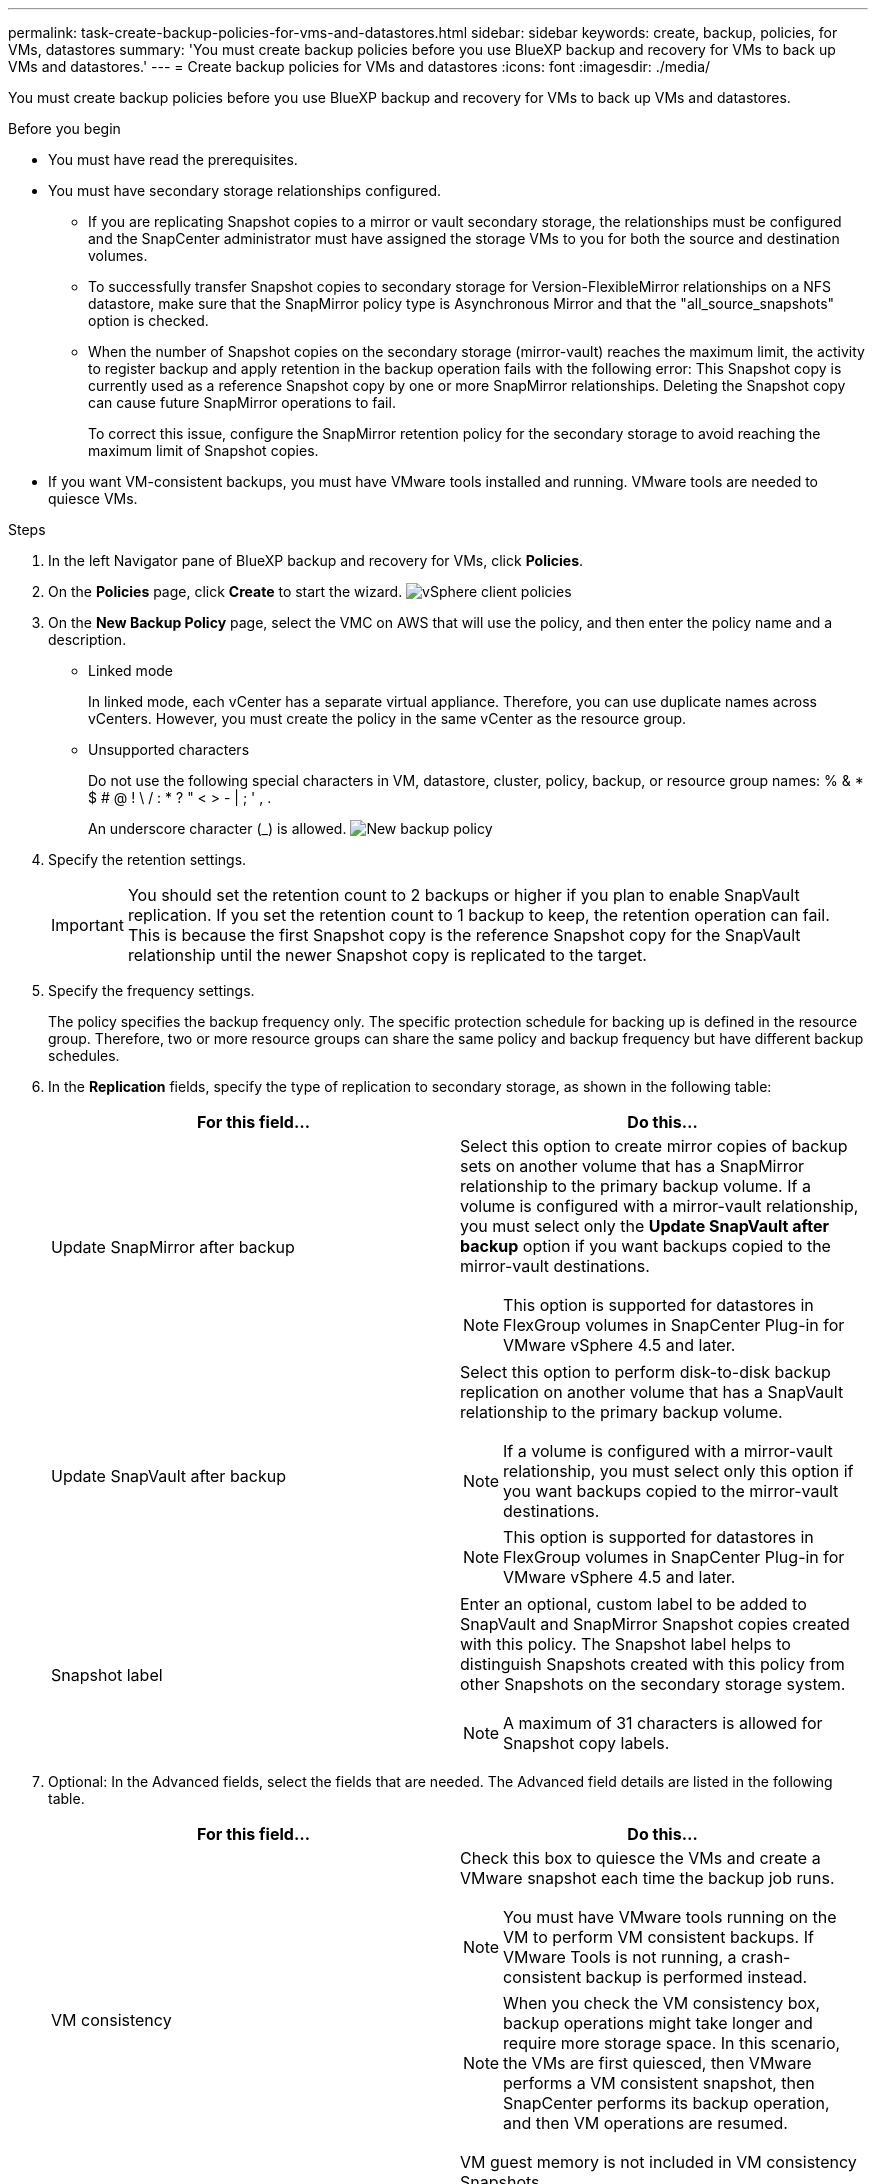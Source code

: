---
permalink: task-create-backup-policies-for-vms-and-datastores.html
sidebar: sidebar
keywords: create, backup, policies, for VMs, datastores
summary: 'You must create backup policies before you use BlueXP backup and recovery for VMs to back up VMs and datastores.'
---
= Create backup policies for VMs and datastores
:icons: font
:imagesdir: ./media/

[.lead]
You must create backup policies before you use BlueXP backup and recovery for VMs to back up VMs and datastores.

.Before you begin
* You must have read the prerequisites.
* You must have secondary storage relationships configured.

** If you are replicating Snapshot copies to a mirror or vault secondary storage, the relationships must be configured and the SnapCenter administrator must have assigned the storage VMs to you for both the source and destination volumes.
** To successfully transfer Snapshot copies to secondary storage for Version-FlexibleMirror relationships on a NFS datastore, make sure that the SnapMirror policy type is Asynchronous Mirror and that the "all_source_snapshots" option is checked.
** When the number of Snapshot copies on the secondary storage (mirror-vault) reaches the maximum limit, the activity to register backup and apply retention in the backup operation fails with the following error: This Snapshot copy is currently used as a reference Snapshot copy by one or more SnapMirror relationships. Deleting the Snapshot copy can cause future SnapMirror operations to fail.
+
To correct this issue, configure the SnapMirror retention policy for the secondary storage to avoid reaching the maximum limit of Snapshot copies.

* If you want VM-consistent backups, you must have VMware tools installed and running. VMware tools are needed to quiesce VMs.

.Steps
. In the left Navigator pane of BlueXP backup and recovery for VMs, click *Policies*.
. On the *Policies* page, click *Create* to start the wizard.
image:vSphere client_policies.png[]
. On the *New Backup Policy* page, select the VMC on AWS that will use the policy, and then enter the policy name and a description.
** Linked mode
+
In linked mode, each vCenter has a separate virtual appliance. Therefore, you can use duplicate names across vCenters. However, you must create the policy in the same vCenter as the resource group.
** Unsupported characters
+
Do not use the following special characters in VM, datastore, cluster, policy, backup, or resource group names: % & * $ # @ ! \ / : * ? " < > - | ; ' , .
+
An underscore character (_) is allowed.
image:New backup policy.png[]

. Specify the retention settings.
+
[IMPORTANT]
====
You should set the retention count to 2 backups or higher if you plan to enable SnapVault replication. If you set the retention count to 1 backup to keep, the retention operation can fail. This is because the first Snapshot copy is the reference Snapshot copy for the SnapVault relationship until the newer Snapshot copy is replicated to the target.
====
+
. Specify the frequency settings.
+
The policy specifies the backup frequency only. The specific protection schedule for backing up is defined in the resource group. Therefore, two or more resource groups can share the same policy and backup frequency but have different backup schedules.
. In the *Replication* fields, specify the type of replication to secondary storage, as shown in the following table:
+
[cols="50,50"*,options="header"]
|===
| For this field…| Do this…
a|
Update SnapMirror after backup
a|
Select this option to create mirror copies of backup sets on another volume that has a SnapMirror relationship to the primary backup volume.
If a volume is configured with a mirror-vault relationship, you must select only the *Update SnapVault after backup* option if you want backups copied to the mirror-vault destinations.
[NOTE]
====
This option is supported for datastores in FlexGroup volumes in SnapCenter Plug-in for VMware vSphere 4.5 and later.
====
a|
Update SnapVault after backup
a|
Select this option to perform disk-to-disk backup replication on another volume that has a SnapVault relationship to the primary backup volume.
[NOTE]
====
If a volume is configured with a mirror-vault relationship, you must select only this option if you want backups copied to the mirror-vault destinations.
====
[NOTE]
====
This option is supported for datastores in FlexGroup volumes in SnapCenter Plug-in for VMware vSphere 4.5 and later.
====
a|
Snapshot label
a|
Enter an optional, custom label to be added to SnapVault and SnapMirror Snapshot copies created with this policy.
The Snapshot label helps to distinguish Snapshots created with this policy from other Snapshots on the secondary storage system.
[NOTE]
====
A maximum of 31 characters is allowed for Snapshot copy labels.
====
|===
+
. Optional: In the Advanced fields, select the fields that are needed. The Advanced field details are listed in the following table.
+
[cols="50,50"*,options="header"]
|===
| For this field…| Do this…
a|
VM consistency
a|
Check this box to quiesce the VMs and create a VMware snapshot each time the backup job runs.
[NOTE]
====
You must have VMware tools running on the VM to perform VM consistent backups. If VMware Tools is not running, a crash-consistent backup is performed instead.
====
[NOTE]
====
When you check the VM consistency box, backup operations might take longer and require more storage space. In this scenario, the VMs are first quiesced, then VMware performs a VM consistent snapshot, then SnapCenter performs its backup operation, and then VM operations are resumed.
====
VM guest memory is not included in VM consistency Snapshots.
a|
Include datastores with independent disks
a|
Check this box to include in the backup any datastores with independent disks that contain temporary data.
a|
Scripts
a|
Enter the fully qualified path of the prescript or postscript that you want the SnapCenter VMware plug-in to run before or after backup operations. For example, you can run a script to update SNMP traps, automate alerts, and send logs. The script path is validated at the time the script is executed.
[NOTE]
====
Prescripts and postscripts must be located on the virtual appliance VM. To enter multiple scripts, press Enter after each script path to list each script on a separate line. The character ";" is not allowed.
====
|===
+
. Click *Add*.
+
You can verify that the policy is created and review the policy configuration by selecting the policy in the Policies page.

